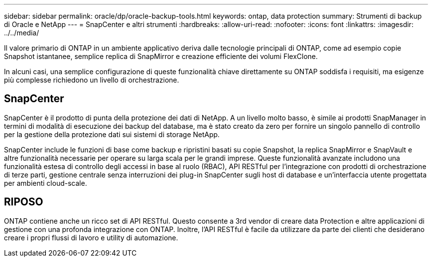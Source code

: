 ---
sidebar: sidebar 
permalink: oracle/dp/oracle-backup-tools.html 
keywords: ontap, data protection 
summary: Strumenti di backup di Oracle e NetApp 
---
= SnapCenter e altri strumenti
:hardbreaks:
:allow-uri-read: 
:nofooter: 
:icons: font
:linkattrs: 
:imagesdir: ../../media/


[role="lead"]
Il valore primario di ONTAP in un ambiente applicativo deriva dalle tecnologie principali di ONTAP, come ad esempio copie Snapshot istantanee, semplice replica di SnapMirror e creazione efficiente dei volumi FlexClone.

In alcuni casi, una semplice configurazione di queste funzionalità chiave direttamente su ONTAP soddisfa i requisiti, ma esigenze più complesse richiedono un livello di orchestrazione.



== SnapCenter

SnapCenter è il prodotto di punta della protezione dei dati di NetApp. A un livello molto basso, è simile ai prodotti SnapManager in termini di modalità di esecuzione dei backup del database, ma è stato creato da zero per fornire un singolo pannello di controllo per la gestione della protezione dati sui sistemi di storage NetApp.

SnapCenter include le funzioni di base come backup e ripristini basati su copie Snapshot, la replica SnapMirror e SnapVault e altre funzionalità necessarie per operare su larga scala per le grandi imprese. Queste funzionalità avanzate includono una funzionalità estesa di controllo degli accessi in base al ruolo (RBAC), API RESTful per l'integrazione con prodotti di orchestrazione di terze parti, gestione centrale senza interruzioni dei plug-in SnapCenter sugli host di database e un'interfaccia utente progettata per ambienti cloud-scale.



== RIPOSO

ONTAP contiene anche un ricco set di API RESTful. Questo consente a 3rd vendor di creare data Protection e altre applicazioni di gestione con una profonda integrazione con ONTAP. Inoltre, l'API RESTful è facile da utilizzare da parte dei clienti che desiderano creare i propri flussi di lavoro e utility di automazione.
